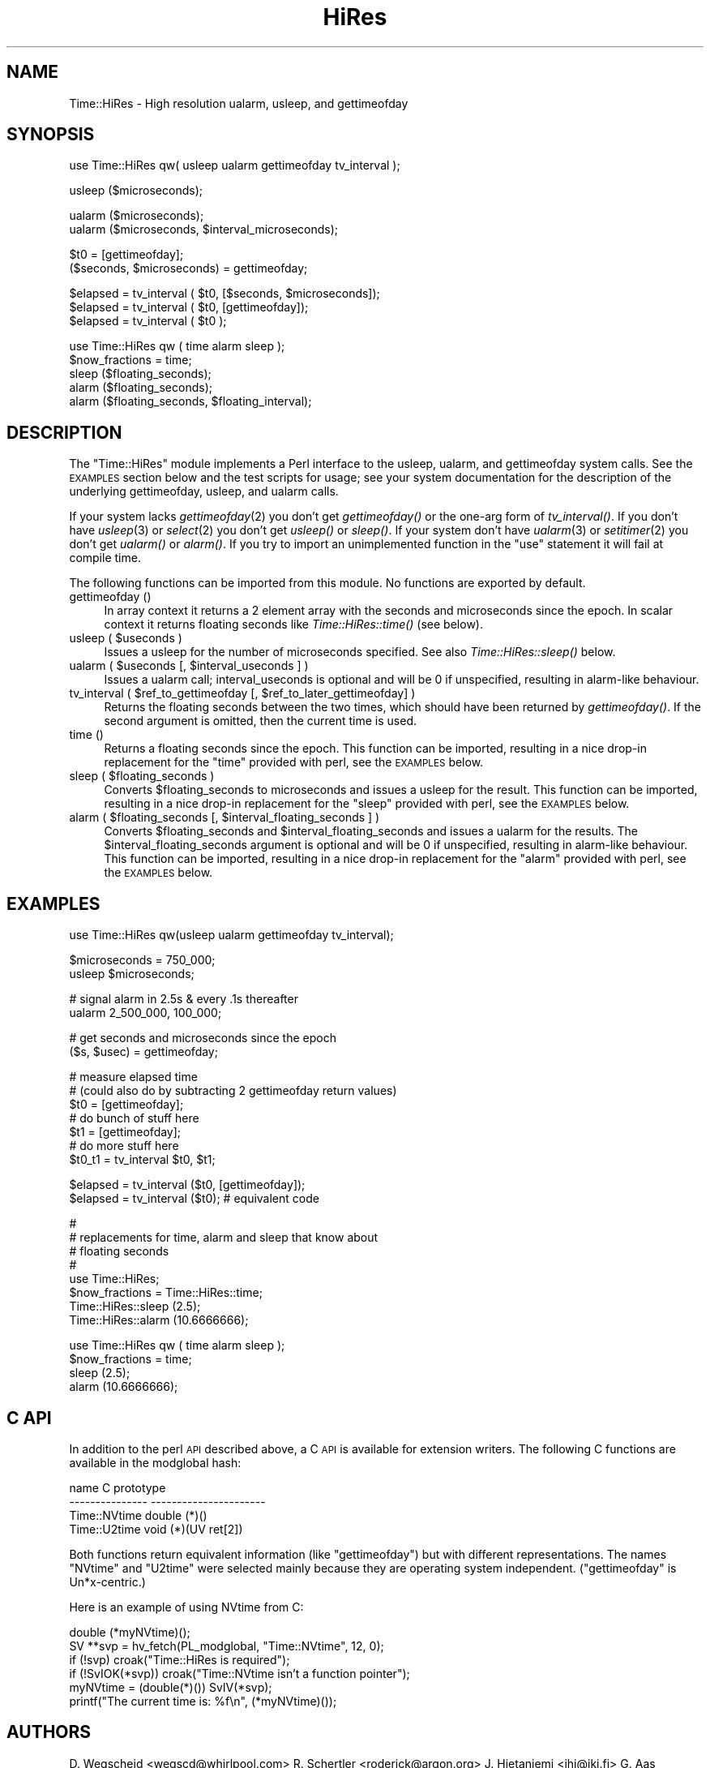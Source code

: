 .\" Automatically generated by Pod::Man version 1.15
.\" Mon Apr 23 10:40:21 2001
.\"
.\" Standard preamble:
.\" ======================================================================
.de Sh \" Subsection heading
.br
.if t .Sp
.ne 5
.PP
\fB\\$1\fR
.PP
..
.de Sp \" Vertical space (when we can't use .PP)
.if t .sp .5v
.if n .sp
..
.de Ip \" List item
.br
.ie \\n(.$>=3 .ne \\$3
.el .ne 3
.IP "\\$1" \\$2
..
.de Vb \" Begin verbatim text
.ft CW
.nf
.ne \\$1
..
.de Ve \" End verbatim text
.ft R

.fi
..
.\" Set up some character translations and predefined strings.  \*(-- will
.\" give an unbreakable dash, \*(PI will give pi, \*(L" will give a left
.\" double quote, and \*(R" will give a right double quote.  | will give a
.\" real vertical bar.  \*(C+ will give a nicer C++.  Capital omega is used
.\" to do unbreakable dashes and therefore won't be available.  \*(C` and
.\" \*(C' expand to `' in nroff, nothing in troff, for use with C<>
.tr \(*W-|\(bv\*(Tr
.ds C+ C\v'-.1v'\h'-1p'\s-2+\h'-1p'+\s0\v'.1v'\h'-1p'
.ie n \{\
.    ds -- \(*W-
.    ds PI pi
.    if (\n(.H=4u)&(1m=24u) .ds -- \(*W\h'-12u'\(*W\h'-12u'-\" diablo 10 pitch
.    if (\n(.H=4u)&(1m=20u) .ds -- \(*W\h'-12u'\(*W\h'-8u'-\"  diablo 12 pitch
.    ds L" ""
.    ds R" ""
.    ds C` ""
.    ds C' ""
'br\}
.el\{\
.    ds -- \|\(em\|
.    ds PI \(*p
.    ds L" ``
.    ds R" ''
'br\}
.\"
.\" If the F register is turned on, we'll generate index entries on stderr
.\" for titles (.TH), headers (.SH), subsections (.Sh), items (.Ip), and
.\" index entries marked with X<> in POD.  Of course, you'll have to process
.\" the output yourself in some meaningful fashion.
.if \nF \{\
.    de IX
.    tm Index:\\$1\t\\n%\t"\\$2"
..
.    nr % 0
.    rr F
.\}
.\"
.\" For nroff, turn off justification.  Always turn off hyphenation; it
.\" makes way too many mistakes in technical documents.
.hy 0
.if n .na
.\"
.\" Accent mark definitions (@(#)ms.acc 1.5 88/02/08 SMI; from UCB 4.2).
.\" Fear.  Run.  Save yourself.  No user-serviceable parts.
.bd B 3
.    \" fudge factors for nroff and troff
.if n \{\
.    ds #H 0
.    ds #V .8m
.    ds #F .3m
.    ds #[ \f1
.    ds #] \fP
.\}
.if t \{\
.    ds #H ((1u-(\\\\n(.fu%2u))*.13m)
.    ds #V .6m
.    ds #F 0
.    ds #[ \&
.    ds #] \&
.\}
.    \" simple accents for nroff and troff
.if n \{\
.    ds ' \&
.    ds ` \&
.    ds ^ \&
.    ds , \&
.    ds ~ ~
.    ds /
.\}
.if t \{\
.    ds ' \\k:\h'-(\\n(.wu*8/10-\*(#H)'\'\h"|\\n:u"
.    ds ` \\k:\h'-(\\n(.wu*8/10-\*(#H)'\`\h'|\\n:u'
.    ds ^ \\k:\h'-(\\n(.wu*10/11-\*(#H)'^\h'|\\n:u'
.    ds , \\k:\h'-(\\n(.wu*8/10)',\h'|\\n:u'
.    ds ~ \\k:\h'-(\\n(.wu-\*(#H-.1m)'~\h'|\\n:u'
.    ds / \\k:\h'-(\\n(.wu*8/10-\*(#H)'\z\(sl\h'|\\n:u'
.\}
.    \" troff and (daisy-wheel) nroff accents
.ds : \\k:\h'-(\\n(.wu*8/10-\*(#H+.1m+\*(#F)'\v'-\*(#V'\z.\h'.2m+\*(#F'.\h'|\\n:u'\v'\*(#V'
.ds 8 \h'\*(#H'\(*b\h'-\*(#H'
.ds o \\k:\h'-(\\n(.wu+\w'\(de'u-\*(#H)/2u'\v'-.3n'\*(#[\z\(de\v'.3n'\h'|\\n:u'\*(#]
.ds d- \h'\*(#H'\(pd\h'-\w'~'u'\v'-.25m'\f2\(hy\fP\v'.25m'\h'-\*(#H'
.ds D- D\\k:\h'-\w'D'u'\v'-.11m'\z\(hy\v'.11m'\h'|\\n:u'
.ds th \*(#[\v'.3m'\s+1I\s-1\v'-.3m'\h'-(\w'I'u*2/3)'\s-1o\s+1\*(#]
.ds Th \*(#[\s+2I\s-2\h'-\w'I'u*3/5'\v'-.3m'o\v'.3m'\*(#]
.ds ae a\h'-(\w'a'u*4/10)'e
.ds Ae A\h'-(\w'A'u*4/10)'E
.    \" corrections for vroff
.if v .ds ~ \\k:\h'-(\\n(.wu*9/10-\*(#H)'\s-2\u~\d\s+2\h'|\\n:u'
.if v .ds ^ \\k:\h'-(\\n(.wu*10/11-\*(#H)'\v'-.4m'^\v'.4m'\h'|\\n:u'
.    \" for low resolution devices (crt and lpr)
.if \n(.H>23 .if \n(.V>19 \
\{\
.    ds : e
.    ds 8 ss
.    ds o a
.    ds d- d\h'-1'\(ga
.    ds D- D\h'-1'\(hy
.    ds th \o'bp'
.    ds Th \o'LP'
.    ds ae ae
.    ds Ae AE
.\}
.rm #[ #] #H #V #F C
.\" ======================================================================
.\"
.IX Title "HiRes 3"
.TH HiRes 3 "perl v5.6.1" "1999-03-16" "User Contributed Perl Documentation"
.UC
.SH "NAME"
Time::HiRes \- High resolution ualarm, usleep, and gettimeofday
.SH "SYNOPSIS"
.IX Header "SYNOPSIS"
.Vb 1
\&  use Time::HiRes qw( usleep ualarm gettimeofday tv_interval );
.Ve
.Vb 1
\&  usleep ($microseconds);
.Ve
.Vb 2
\&  ualarm ($microseconds);
\&  ualarm ($microseconds, $interval_microseconds);
.Ve
.Vb 2
\&  $t0 = [gettimeofday];
\&  ($seconds, $microseconds) = gettimeofday;
.Ve
.Vb 3
\&  $elapsed = tv_interval ( $t0, [$seconds, $microseconds]);
\&  $elapsed = tv_interval ( $t0, [gettimeofday]);
\&  $elapsed = tv_interval ( $t0 );
.Ve
.Vb 5
\&  use Time::HiRes qw ( time alarm sleep );
\&  $now_fractions = time;
\&  sleep ($floating_seconds);
\&  alarm ($floating_seconds);
\&  alarm ($floating_seconds, $floating_interval);
.Ve
.SH "DESCRIPTION"
.IX Header "DESCRIPTION"
The \f(CW\*(C`Time::HiRes\*(C'\fR module implements a Perl interface to the usleep, ualarm,
and gettimeofday system calls. See the \s-1EXAMPLES\s0 section below and the test
scripts for usage; see your system documentation for the description of
the underlying gettimeofday, usleep, and ualarm calls.
.PP
If your system lacks \fIgettimeofday\fR\|(2) you don't get \fIgettimeofday()\fR or the
one-arg form of \fItv_interval()\fR.  If you don't have \fIusleep\fR\|(3) or \fIselect\fR\|(2)
you don't get \fIusleep()\fR or \fIsleep()\fR.  If your system don't have \fIualarm\fR\|(3)
or \fIsetitimer\fR\|(2) you don't
get \fIualarm()\fR or \fIalarm()\fR.  If you try to import an unimplemented function
in the \f(CW\*(C`use\*(C'\fR statement it will fail at compile time.
.PP
The following functions can be imported from this module.  No
functions are exported by default.
.Ip "gettimeofday ()" 4
.IX Item "gettimeofday ()"
In array context it returns a 2 element array with the seconds and
microseconds since the epoch.  In scalar context it returns floating
seconds like \fITime::HiRes::time()\fR (see below).
.Ip "usleep ( \f(CW$useconds\fR )" 4
.IX Item "usleep ( $useconds )"
Issues a usleep for the number of microseconds specified. See also 
\&\fITime::HiRes::sleep()\fR below.
.Ip "ualarm ( \f(CW$useconds\fR [, \f(CW$interval_useconds\fR ] )" 4
.IX Item "ualarm ( $useconds [, $interval_useconds ] )"
Issues a ualarm call; interval_useconds is optional and will be 0 if 
unspecified, resulting in alarm-like behaviour.
.Ip "tv_interval ( \f(CW$ref_to_gettimeofday\fR [, \f(CW$ref_to_later_gettimeofday\fR] )" 4
.IX Item "tv_interval ( $ref_to_gettimeofday [, $ref_to_later_gettimeofday] )"
Returns the floating seconds between the two times, which should have been 
returned by \fIgettimeofday()\fR. If the second argument is omitted, then the
current time is used.
.Ip "time ()" 4
.IX Item "time ()"
Returns a floating seconds since the epoch. This function can be imported,
resulting in a nice drop-in replacement for the \f(CW\*(C`time\*(C'\fR provided with perl,
see the \s-1EXAMPLES\s0 below.
.Ip "sleep ( \f(CW$floating_seconds\fR )" 4
.IX Item "sleep ( $floating_seconds )"
Converts \f(CW$floating_seconds\fR to microseconds and issues a usleep for the 
result.  This function can be imported, resulting in a nice drop-in 
replacement for the \f(CW\*(C`sleep\*(C'\fR provided with perl, see the \s-1EXAMPLES\s0 below.
.Ip "alarm ( \f(CW$floating_seconds\fR [, \f(CW$interval_floating_seconds\fR ] )" 4
.IX Item "alarm ( $floating_seconds [, $interval_floating_seconds ] )"
Converts \f(CW$floating_seconds\fR and \f(CW$interval_floating_seconds\fR and issues a
ualarm for the results.  The \f(CW$interval_floating_seconds\fR argument is optional and will 
be 0 if unspecified, resulting in alarm-like behaviour.  This function can 
be imported, resulting in a nice drop-in 
replacement for the \f(CW\*(C`alarm\*(C'\fR provided with perl, see the \s-1EXAMPLES\s0 below.
.SH "EXAMPLES"
.IX Header "EXAMPLES"
.Vb 1
\&  use Time::HiRes qw(usleep ualarm gettimeofday tv_interval);
.Ve
.Vb 2
\&  $microseconds = 750_000;
\&  usleep $microseconds;
.Ve
.Vb 2
\&  # signal alarm in 2.5s & every .1s thereafter
\&  ualarm 2_500_000, 100_000;
.Ve
.Vb 2
\&  # get seconds and microseconds since the epoch
\&  ($s, $usec) = gettimeofday;
.Ve
.Vb 7
\&  # measure elapsed time 
\&  # (could also do by subtracting 2 gettimeofday return values)
\&  $t0 = [gettimeofday];
\&  # do bunch of stuff here
\&  $t1 = [gettimeofday];
\&  # do more stuff here
\&  $t0_t1 = tv_interval $t0, $t1;
.Ve
.Vb 2
\&  $elapsed = tv_interval ($t0, [gettimeofday]);
\&  $elapsed = tv_interval ($t0); # equivalent code
.Ve
.Vb 8
\&  #
\&  # replacements for time, alarm and sleep that know about
\&  # floating seconds
\&  #
\&  use Time::HiRes;
\&  $now_fractions = Time::HiRes::time;
\&  Time::HiRes::sleep (2.5);
\&  Time::HiRes::alarm (10.6666666);
.Ve
.Vb 4
\&  use Time::HiRes qw ( time alarm sleep );
\&  $now_fractions = time;
\&  sleep (2.5);
\&  alarm (10.6666666);
.Ve
.SH "C API"
.IX Header "C API"
In addition to the perl \s-1API\s0 described above, a C \s-1API\s0 is available for
extension writers.  The following C functions are available in the
modglobal hash:
.PP
.Vb 4
\&  name             C prototype
\&  ---------------  ----------------------
\&  Time::NVtime     double (*)()
\&  Time::U2time     void (*)(UV ret[2])
.Ve
Both functions return equivalent information (like \f(CW\*(C`gettimeofday\*(C'\fR)
but with different representations.  The names \f(CW\*(C`NVtime\*(C'\fR and \f(CW\*(C`U2time\*(C'\fR
were selected mainly because they are operating system independent.
(\f(CW\*(C`gettimeofday\*(C'\fR is Un*x-centric.)
.PP
Here is an example of using NVtime from C:
.PP
.Vb 6
\&  double (*myNVtime)();
\&  SV **svp = hv_fetch(PL_modglobal, "Time::NVtime", 12, 0);
\&  if (!svp)         croak("Time::HiRes is required");
\&  if (!SvIOK(*svp)) croak("Time::NVtime isn't a function pointer");
\&  myNVtime = (double(*)()) SvIV(*svp);
\&  printf("The current time is: %f\en", (*myNVtime)());
.Ve
.SH "AUTHORS"
.IX Header "AUTHORS"
D. Wegscheid <wegscd@whirlpool.com>
R. Schertler <roderick@argon.org>
J. Hietaniemi <jhi@iki.fi>
G. Aas <gisle@aas.no>
.SH "REVISION"
.IX Header "REVISION"
$Id: HiRes.pm,v 1.20 1999/03/16 02:26:13 wegscd Exp $
.PP
$Log: HiRes.pm,v $
Revision 1.20  1999/03/16 02:26:13  wegscd
Add documentation for NVTime and U2Time.
.PP
Revision 1.19  1998/09/30 02:34:42  wegscd
No changes, bump version.
.PP
Revision 1.18  1998/07/07 02:41:35  wegscd
No changes, bump version.
.PP
Revision 1.17  1998/07/02 01:45:13  wegscd
Bump version to 1.17
.PP
Revision 1.16  1997/11/13 02:06:36  wegscd
version bump to accomodate HiRes.xs fix.
.PP
Revision 1.15  1997/11/11 02:17:59  wegscd
\&\s-1POD\s0 editing, courtesy of Gisle Aas.
.PP
Revision 1.14  1997/11/06 03:14:35  wegscd
Update version # for Makefile.PL and HiRes.xs changes.
.PP
Revision 1.13  1997/11/05 05:36:25  wegscd
change version # for Makefile.pl and HiRes.xs changes.
.PP
Revision 1.12  1997/10/13 20:55:33  wegscd
Force a new version for Makefile.PL changes.
.PP
Revision 1.11  1997/09/05 19:59:33  wegscd
New version to bump version for \s-1README\s0 and Makefile.PL fixes.
Fix bad \s-1RCS\s0 log.
.PP
Revision 1.10  1997/05/23 01:11:38  wegscd
Conditional compilation; \s-1EXPORT_FAIL\s0 fixes.
.PP
Revision 1.2  1996/12/30 13:28:40  wegscd
Update documentation for what to do when missing \fIualarm()\fR and friends.
.PP
Revision 1.1  1996/10/17 20:53:31  wegscd
Fix =head1 being next to _\|_END_\|_ so pod2man works
.PP
Revision 1.0  1996/09/03 18:25:15  wegscd
Initial revision
.SH "COPYRIGHT"
.IX Header "COPYRIGHT"
Copyright (c) 1996\-1997 Douglas E. Wegscheid.
All rights reserved. This program is free software; you can
redistribute it and/or modify it under the same terms as Perl itself.
